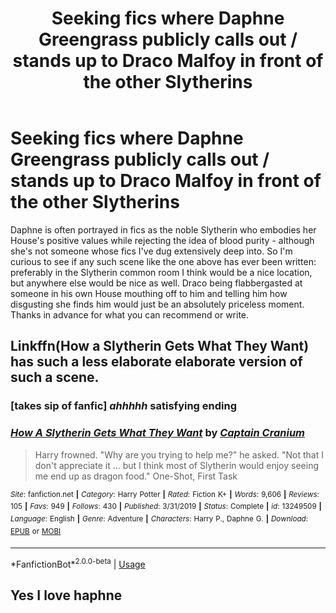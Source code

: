 #+TITLE: Seeking fics where Daphne Greengrass publicly calls out / stands up to Draco Malfoy in front of the other Slytherins

* Seeking fics where Daphne Greengrass publicly calls out / stands up to Draco Malfoy in front of the other Slytherins
:PROPERTIES:
:Author: MolochDhalgren
:Score: 12
:DateUnix: 1594496264.0
:DateShort: 2020-Jul-12
:FlairText: Request/Prompt
:END:
Daphne is often portrayed in fics as the noble Slytherin who embodies her House's positive values while rejecting the idea of blood purity - although she's not someone whose fics I've dug extensively deep into. So I'm curious to see if any such scene like the one above has ever been written: preferably in the Slytherin common room I think would be a nice location, but anywhere else would be nice as well. Draco being flabbergasted at someone in his own House mouthing off to him and telling him how disgusting she finds him would just be an absolutely priceless moment. Thanks in advance for what you can recommend or write.


** Linkffn(How a Slytherin Gets What They Want) has such a less elaborate elaborate version of such a scene.
:PROPERTIES:
:Author: SeaWeb5
:Score: 3
:DateUnix: 1594531758.0
:DateShort: 2020-Jul-12
:END:

*** [takes sip of fanfic] /ahhhhh/ satisfying ending
:PROPERTIES:
:Author: MolochDhalgren
:Score: 2
:DateUnix: 1594536184.0
:DateShort: 2020-Jul-12
:END:


*** [[https://www.fanfiction.net/s/13249509/1/][*/How A Slytherin Gets What They Want/*]] by [[https://www.fanfiction.net/u/449738/Captain-Cranium][/Captain Cranium/]]

#+begin_quote
  Harry frowned. "Why are you trying to help me?" he asked. "Not that I don't appreciate it ... but I think most of Slytherin would enjoy seeing me end up as dragon food." One-Shot, First Task
#+end_quote

^{/Site/:} ^{fanfiction.net} ^{*|*} ^{/Category/:} ^{Harry} ^{Potter} ^{*|*} ^{/Rated/:} ^{Fiction} ^{K+} ^{*|*} ^{/Words/:} ^{9,606} ^{*|*} ^{/Reviews/:} ^{105} ^{*|*} ^{/Favs/:} ^{949} ^{*|*} ^{/Follows/:} ^{430} ^{*|*} ^{/Published/:} ^{3/31/2019} ^{*|*} ^{/Status/:} ^{Complete} ^{*|*} ^{/id/:} ^{13249509} ^{*|*} ^{/Language/:} ^{English} ^{*|*} ^{/Genre/:} ^{Adventure} ^{*|*} ^{/Characters/:} ^{Harry} ^{P.,} ^{Daphne} ^{G.} ^{*|*} ^{/Download/:} ^{[[http://www.ff2ebook.com/old/ffn-bot/index.php?id=13249509&source=ff&filetype=epub][EPUB]]} ^{or} ^{[[http://www.ff2ebook.com/old/ffn-bot/index.php?id=13249509&source=ff&filetype=mobi][MOBI]]}

--------------

*FanfictionBot*^{2.0.0-beta} | [[https://github.com/tusing/reddit-ffn-bot/wiki/Usage][Usage]]
:PROPERTIES:
:Author: FanfictionBot
:Score: 1
:DateUnix: 1594531801.0
:DateShort: 2020-Jul-12
:END:


** Yes I love haphne
:PROPERTIES:
:Author: lordofnite18
:Score: 1
:DateUnix: 1594539282.0
:DateShort: 2020-Jul-12
:END:
